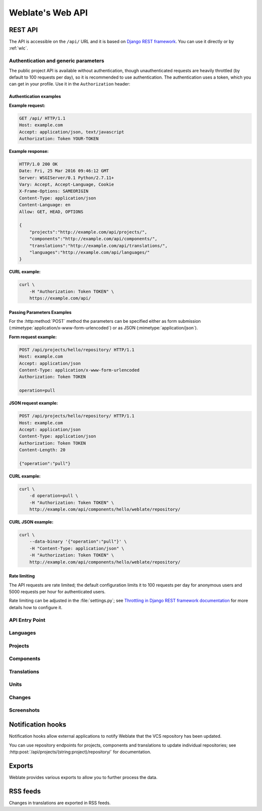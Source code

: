 .. _api:

Weblate's Web API
=================

.. index::
    single: REST
    single: API

REST API
--------

.. versionadded:: 2.6

    The API is available since Weblate 2.6.

The API is accessible on the ``/api/`` URL and it is based on
`Django REST framework <https://www.django-rest-framework.org/>`_.
You can use it directly or by :ref:`wlc`.

.. _api-generic:

Authentication and generic parameters
+++++++++++++++++++++++++++++++++++++

The public project API is available without authentication, though
unauthenticated requests are heavily throttled (by default to 100 requests per
day), so it is recommended to use authentication. The authentication uses a
token, which you can get in your profile. Use it in the ``Authorization`` header:

.. http:any:: /

    Generic request behaviour for the API, the headers, status codes and
    parameters here apply to all endpoints as well.

    :query format: Response format (overrides :http:header:`Accept`).
                   Possible values depends on REST framework setup,
                   by default ``json`` and ``api`` are supported. The
                   latter provides web browser interface for API.
    :reqheader Accept: the response content type depends on
                       :http:header:`Accept` header
    :reqheader Authorization: optional token to authenticate
    :resheader Content-Type: this depends on :http:header:`Accept`
                             header of request
    :resheader Allow: list of allowed HTTP methods on object
    :>json string detail: verbose description of failure (for HTTP status codes other than :http:statuscode:`200`)
    :>json int count: total item count for object lists
    :>json string next: next page URL for object lists
    :>json string previous: previous page URL for object lists
    :>json array results: results for object lists
    :>json string url: URL to access this resource using API
    :>json string web_url: URL to access this resource using web browser
    :status 200: when request was correctly handled
    :status 400: when form parameters are missing
    :status 403: when access is denied
    :status 429: when throttling is in place

Authentication examples
~~~~~~~~~~~~~~~~~~~~~~~

**Example request:**

.. code-block:: http

      GET /api/ HTTP/1.1
      Host: example.com
      Accept: application/json, text/javascript
      Authorization: Token YOUR-TOKEN

**Example response:**

.. code-block:: http

    HTTP/1.0 200 OK
    Date: Fri, 25 Mar 2016 09:46:12 GMT
    Server: WSGIServer/0.1 Python/2.7.11+
    Vary: Accept, Accept-Language, Cookie
    X-Frame-Options: SAMEORIGIN
    Content-Type: application/json
    Content-Language: en
    Allow: GET, HEAD, OPTIONS

    {
        "projects":"http://example.com/api/projects/",
        "components":"http://example.com/api/components/",
        "translations":"http://example.com/api/translations/",
        "languages":"http://example.com/api/languages/"
    }

**CURL example:**

.. code-block:: sh

    curl \
        -H "Authorization: Token TOKEN" \
        https://example.com/api/

Passing Parameters Examples
~~~~~~~~~~~~~~~~~~~~~~~~~~~

For the :http:method:`POST` method the parameters can be specified either as
form submission (:mimetype:`application/x-www-form-urlencoded`) or as JSON
(:mimetype:`application/json`).

**Form request example:**

.. sourcecode:: http

    POST /api/projects/hello/repository/ HTTP/1.1
    Host: example.com
    Accept: application/json
    Content-Type: application/x-www-form-urlencoded
    Authorization: Token TOKEN

    operation=pull

**JSON request example:**

.. sourcecode:: http

    POST /api/projects/hello/repository/ HTTP/1.1
    Host: example.com
    Accept: application/json
    Content-Type: application/json
    Authorization: Token TOKEN
    Content-Length: 20

    {"operation":"pull"}

**CURL example:**

.. code-block:: sh

    curl \
        -d operation=pull \
        -H "Authorization: Token TOKEN" \
        http://example.com/api/components/hello/weblate/repository/

**CURL JSON example:**

.. code-block:: sh

    curl \
        --data-binary '{"operation":"pull"}' \
        -H "Content-Type: application/json" \
        -H "Authorization: Token TOKEN" \
        http://example.com/api/components/hello/weblate/repository/

Rate limiting
~~~~~~~~~~~~~

The API requests are rate limited; the default configuration limits it to 100
requests per day for anonymous users and 5000 requests per hour for authenticated
users.

Rate limiting can be adjusted in the :file:`settings.py`; see
`Throttling in Django REST framework documentation <https://www.django-rest-framework.org/api-guide/throttling/>`_
for more details how to configure it.

API Entry Point
+++++++++++++++

.. http:get:: /api/

    The API root entry point.

    **Example request:**

    .. code-block:: http

          GET /api/ HTTP/1.1
          Host: example.com
          Accept: application/json, text/javascript
          Authorization: Token YOUR-TOKEN

    **Example response:**

    .. code-block:: http

        HTTP/1.0 200 OK
        Date: Fri, 25 Mar 2016 09:46:12 GMT
        Server: WSGIServer/0.1 Python/2.7.11+
        Vary: Accept, Accept-Language, Cookie
        X-Frame-Options: SAMEORIGIN
        Content-Type: application/json
        Content-Language: en
        Allow: GET, HEAD, OPTIONS

        {
            "projects":"http://example.com/api/projects/",
            "components":"http://example.com/api/components/",
            "translations":"http://example.com/api/translations/",
            "languages":"http://example.com/api/languages/"
        }

Languages
+++++++++

.. http:get:: /api/languages/

    Returns a list of all languages.

    .. seealso::

        Language object attributes are documented at :http:get:`/api/languages/(string:language)/`.

.. http:get:: /api/languages/(string:language)/

    Returns information about a language.

    :param language: Language code
    :type language: string
    :>json string code: Language code
    :>json string direction: Text direction

    **Example JSON data:**

    .. code-block:: json

        {
            "code": "en",
            "direction": "ltr",
            "name": "English",
            "url": "http://example.com/api/languages/en/",
            "web_url": "http://example.com/languages/en/"
        }


Projects
++++++++

.. http:get:: /api/projects/

    Returns a list of all projects.

    .. seealso::

        Project object attributes are documented at :http:get:`/api/projects/(string:project)/`.

.. http:post:: /api/projects/

    .. versionadded:: 3.9

    Creates a new project.

    :param name: Project name
    :type name: string
    :param slug: Project slug
    :type slug: string
    :param web: Project website
    :type web: string
    :param source_language: Project source language code (optional)
    :type source_language: string

.. http:get:: /api/projects/(string:project)/

    Returns information about a project.

    :param project: Project URL slug
    :type project: string
    :>json string name: project name
    :>json string slug: project slug
    :>json object source_language: source language object; see :http:get:`/api/languages/(string:language)/`
    :>json string web: project website
    :>json string components_list_url: URL to components list; see :http:get:`/api/projects/(string:project)/components/`
    :>json string repository_url: URL to repository status; see :http:get:`/api/projects/(string:project)/repository/`
    :>json string changes_list_url: URL to changes list; see :http:get:`/api/projects/(string:project)/changes/`

    **Example JSON data:**

    .. code-block:: json

        {
            "name": "Hello",
            "slug": "hello",
            "source_language": {
                "code": "en",
                "direction": "ltr",
                "name": "English",
                "url": "http://example.com/api/languages/en/",
                "web_url": "http://example.com/languages/en/"
            },
            "url": "http://example.com/api/projects/hello/",
            "web": "https://weblate.org/",
            "web_url": "http://example.com/projects/hello/"
        }

.. http:delete:: /api/projects/(string:project)/

    .. versionadded:: 3.9

    Deletes a project.

    :param project: Project URL slug
    :type project: string

.. http:get:: /api/projects/(string:project)/changes/

    Returns a list of project changes.

    :param project: Project URL slug
    :type project: string
    :>json array results: array of component objects; see :http:get:`/api/changes/(int:id)/`

.. http:get:: /api/projects/(string:project)/repository/

    Returns information about VCS repository status. This endpoint contains
    only an overall summary for all repositories for the project. To get more detailed
    status use :http:get:`/api/components/(string:project)/(string:component)/repository/`.

    :param project: Project URL slug
    :type project: string
    :>json boolean needs_commit: whether there are any pending changes to commit
    :>json boolean needs_merge: whether there are any upstream changes to merge
    :>json boolean needs_push: whether there are any local changes to push

    **Example JSON data:**

    .. code-block:: json

        {
            "needs_commit": true,
            "needs_merge": false,
            "needs_push": true
        }


.. http:post:: /api/projects/(string:project)/repository/

    Performs given operation on the VCS repository.


    :param project: Project URL slug
    :type project: string
    :<json string operation: Operation to perform: one of ``push``, ``pull``, ``commit``, ``reset``, ``cleanup``
    :>json boolean result: result of the operation

    **CURL example:**

    .. code-block:: sh

        curl \
            -d operation=pull \
            -H "Authorization: Token TOKEN" \
            http://example.com/api/components/hello/weblate/repository/

    **JSON request example:**

    .. sourcecode:: http

        POST /api/projects/hello/repository/ HTTP/1.1
        Host: example.com
        Accept: application/json
        Content-Type: application/json
        Authorization: Token TOKEN
        Content-Length: 20

        {"operation":"pull"}

    **JSON response example:**

    .. sourcecode:: http

        HTTP/1.0 200 OK
        Date: Tue, 12 Apr 2016 09:32:50 GMT
        Server: WSGIServer/0.1 Python/2.7.11+
        Vary: Accept, Accept-Language, Cookie
        X-Frame-Options: SAMEORIGIN
        Content-Type: application/json
        Content-Language: en
        Allow: GET, POST, HEAD, OPTIONS

        {"result":true}


.. http:get:: /api/projects/(string:project)/components/

    Returns a list of translation components in the given project.

    :param project: Project URL slug
    :type project: string
    :>json array results: array of component objects; see :http:get:`/api/components/(string:project)/(string:component)/`

.. http:post:: /api/projects/(string:project)/components/

    .. versionadded:: 3.9

    Creates translation components in the given project.

    :param project: Project URL slug
    :type project: string

.. http:get:: /api/projects/(string:project)/languages/

    Returns paginated statistics for all languages within a project.

    .. versionadded:: 3.8

    :param project: Project URL slug
    :type project: string
    :>json array results: array of translation statistics objects
    :>json string language: language name
    :>json string code: language code
    :>json int total: total number of strings
    :>json int translated: number of translated strings
    :>json float translated_percent: percentage of translated strings
    :>json int total_words: total number of words
    :>json int translated_words: number of translated words
    :>json float words_percent: percentage of translated words

.. http:get:: /api/projects/(string:project)/statistics/

    Returns statistics for a project.

    .. versionadded:: 3.8

    :param project: Project URL slug
    :type project: string
    :>json int total: total number of strings
    :>json int translated: number of translated strings
    :>json float translated_percent: percentage of translated strings
    :>json int total_words: total number of words
    :>json int translated_words: number of translated words
    :>json float words_percent: percentage of translated words

Components
++++++++++

.. http:get:: /api/components/

    Returns a list of translation components.

    .. seealso::

        Component object attributes are documented at :http:get:`/api/components/(string:project)/(string:component)/`.

.. http:get:: /api/components/(string:project)/(string:component)/

    Returns information about translation component.

    :param project: Project URL slug
    :type project: string
    :param component: Component URL slug
    :type component: string
    :>json string branch: VCS repository branch
    :>json string file_format: file format of translations
    :>json string filemask: mask of translation files in the repository
    :>json string git_export: URL of the exported VCS repository with translations
    :>json string license: license for translations
    :>json string license_url: URL of license for translations
    :>json string name: name of component
    :>json string slug: slug of component
    :>json object project: the translation project; see :http:get:`/api/projects/(string:project)/`
    :>json string repo: VCS repository URL
    :>json string template: base file for monolingual translations
    :>json string new_base: base file for adding new translations
    :>json string vcs: version control system
    :>json string repository_url: URL to repository status; see :http:get:`/api/components/(string:project)/(string:component)/repository/`
    :>json string translations_url: URL to translations list; see :http:get:`/api/components/(string:project)/(string:component)/translations/`
    :>json string lock_url: URL to lock status; see :http:get:`/api/components/(string:project)/(string:component)/lock/`
    :>json string changes_list_url: URL to changes list; see :http:get:`/api/components/(string:project)/(string:component)/changes/`
    :>json string push: URL of a push repository

    **Example JSON data:**

    .. code-block:: json

        {
            "branch": "master",
            "file_format": "po",
            "filemask": "po/*.po",
            "git_export": "",
            "license": "",
            "license_url": "",
            "name": "Weblate",
            "slug": "weblate",
            "project": {
                "name": "Hello",
                "slug": "hello",
                "source_language": {
                    "code": "en",
                    "direction": "ltr",
                    "name": "English",
                    "url": "http://example.com/api/languages/en/",
                    "web_url": "http://example.com/languages/en/"
                },
                "url": "http://example.com/api/projects/hello/",
                "web": "https://weblate.org/",
                "web_url": "http://example.com/projects/hello/"
            },
            "repo": "file:///home/nijel/work/weblate-hello",
            "template": "",
            "new_base": "",
            "url": "http://example.com/api/components/hello/weblate/",
            "vcs": "git",
            "web_url": "http://example.com/projects/hello/weblate/"
        }

.. http:delete:: /api/components/(string:project)/(string:component)/

    .. versionadded:: 3.9

    Deletes a component.

    :param project: Project URL slug
    :type project: string
    :param component: Component URL slug
    :type component: string

.. http:get::  /api/components/(string:project)/(string:component)/changes/

    Returns a list of component changes.

    :param project: Project URL slug
    :type project: string
    :param component: Component URL slug
    :type component: string
    :>json array results: array of component objects; see :http:get:`/api/changes/(int:id)/`

.. http:get::  /api/components/(string:project)/(string:component)/screenshots/

    Returns a list of component screenshots.

    :param project: Project URL slug
    :type project: string
    :param component: Component URL slug
    :type component: string
    :>json array results: array of component screenshots; see :http:get:`/api/screenshots/(int:id)/`


.. http:get:: /api/components/(string:project)/(string:component)/lock/

    Returns component lock status.

    :param project: Project URL slug
    :type project: string
    :param component: Component URL slug
    :type component: string
    :>json boolean locked: whether component is locked for updates

    **Example JSON data:**

    .. code-block:: json

        {
            "locked": false
        }


.. http:post:: /api/components/(string:project)/(string:component)/lock/

    Sets component lock status.

    Response is same as :http:get:`/api/components/(string:project)/(string:component)/lock/`.

    :param project: Project URL slug
    :type project: string
    :param component: Component URL slug
    :type component: string
    :<json lock: Boolean whether to lock or not.

.. http:get:: /api/components/(string:project)/(string:component)/repository/

    Returns information about VCS repository status.

    The response is same as for :http:get:`/api/projects/(string:project)/repository/`.

    :param project: Project URL slug
    :type project: string
    :param component: Component URL slug
    :type component: string
    :>json boolean needs_commit: whether there are any pending changes to commit
    :>json boolean needs_merge: whether there are any upstream changes to merge
    :>json boolean needs_push: whether there are any local changes to push
    :>json string remote_commit: Remote commit information
    :>json string status: VCS repository status as reported by VCS
    :>json merge_failure: Text describing merge failure or null if there is none

.. http:post:: /api/components/(string:project)/(string:component)/repository/

    Performs the given operation on a VCS repository.

    See :http:post:`/api/projects/(string:project)/repository/` for documentation.

    :param project: Project URL slug
    :type project: string
    :param component: Component URL slug
    :type component: string
    :<json string operation: Operation to perform: one of ``push``, ``pull``, ``commit``, ``reset``, ``cleanup``
    :>json boolean result: result of the operation

.. http:get:: /api/components/(string:project)/(string:component)/monolingual_base/

    Downloads base file for monolingual translations.

    :param project: Project URL slug
    :type project: string
    :param component: Component URL slug
    :type component: string

.. http:get:: /api/components/(string:project)/(string:component)/new_template/

    Downloads template file for new translations.

    :param project: Project URL slug
    :type project: string
    :param component: Component URL slug
    :type component: string

.. http:get:: /api/components/(string:project)/(string:component)/translations/

    Returns a list of translation objects in the given component.

    :param project: Project URL slug
    :type project: string
    :param component: Component URL slug
    :type component: string
    :>json array results: array of translation objects; see :http:get:`/api/translations/(string:project)/(string:component)/(string:language)/`

.. http:post:: /api/components/(string:project)/(string:component)/translations/

    Creates new translation in the given component.

    :param project: Project URL slug
    :type project: string
    :param component: Component URL slug
    :type component: string
    :>json string language_code: translation language code; see :http:get:`/api/languages/(string:language)/`

.. http:get:: /api/components/(string:project)/(string:component)/statistics/

    Returns paginated statistics for all translations within component.

    .. versionadded:: 2.7

    :param project: Project URL slug
    :type project: string
    :param component: Component URL slug
    :type component: string
    :>json array results: array of translation statistics objects; see :http:get:`/api/translations/(string:project)/(string:component)/(string:language)/statistics/`

Translations
++++++++++++

.. http:get:: /api/translations/

    Returns a list of translations.

    .. seealso::

        Translation object attributes are documented at :http:get:`/api/translations/(string:project)/(string:component)/(string:language)/`.

.. http:get:: /api/translations/(string:project)/(string:component)/(string:language)/

    Returns information about a translation.

    :param project: Project URL slug
    :type project: string
    :param component: Component URL slug
    :type component: string
    :param language: Translation language code
    :type language: string
    :>json object component: component object; see :http:get:`/api/components/(string:project)/(string:component)/`
    :>json int failing_checks: number of strings failing check
    :>json float failing_checks_percent: percentage of strings failing check
    :>json int failing_checks_words: number of words with failing check
    :>json string filename: translation filename
    :>json int fuzzy: number of strings marked for review
    :>json float fuzzy_percent: percentage of strings marked for review
    :>json int fuzzy_words: number of words marked for review
    :>json int have_comment: number of strings with comment
    :>json int have_suggestion: number of strings with suggestion
    :>json boolean is_template: whether translation is monolingual base
    :>json object language: source language object; see :http:get:`/api/languages/(string:language)/`
    :>json string language_code: language code used in the repository; this can be different from language code in the language object
    :>json string last_author: name of last author
    :>json timestamp last_change: last change timestamp
    :>json string revision: hash revision of the file
    :>json string share_url: URL for sharing leading to engage page
    :>json int total: total number of strings
    :>json int total_words: total number of words
    :>json string translate_url: URL for translating
    :>json int translated: number of translated strings
    :>json float translated_percent: percentage of translated strings
    :>json int translated_words: number of translated words
    :>json string repository_url: URL to repository status; see :http:get:`/api/translations/(string:project)/(string:component)/(string:language)/repository/`
    :>json string file_url: URL to file object; see :http:get:`/api/translations/(string:project)/(string:component)/(string:language)/file/`
    :>json string changes_list_url: URL to changes list; see :http:get:`/api/translations/(string:project)/(string:component)/(string:language)/changes/`
    :>json string units_list_url: URL to strings list; see :http:get:`/api/translations/(string:project)/(string:component)/(string:language)/units/`

    **Example JSON data:**

    .. code-block:: json

        {
            "component": {
                "branch": "master",
                "file_format": "po",
                "filemask": "po/*.po",
                "git_export": "",
                "license": "",
                "license_url": "",
                "name": "Weblate",
                "new_base": "",
                "project": {
                    "name": "Hello",
                    "slug": "hello",
                    "source_language": {
                        "code": "en",
                        "direction": "ltr",
                        "name": "English",
                        "url": "http://example.com/api/languages/en/",
                        "web_url": "http://example.com/languages/en/"
                    },
                    "url": "http://example.com/api/projects/hello/",
                    "web": "https://weblate.org/",
                    "web_url": "http://example.com/projects/hello/"
                },
                "repo": "file:///home/nijel/work/weblate-hello",
                "slug": "weblate",
                "template": "",
                "url": "http://example.com/api/components/hello/weblate/",
                "vcs": "git",
                "web_url": "http://example.com/projects/hello/weblate/"
            },
            "failing_checks": 3,
            "failing_checks_percent": 75.0,
            "failing_checks_words": 11,
            "filename": "po/cs.po",
            "fuzzy": 0,
            "fuzzy_percent": 0.0,
            "fuzzy_words": 0,
            "have_comment": 0,
            "have_suggestion": 0,
            "is_template": false,
            "language": {
                "code": "cs",
                "direction": "ltr",
                "name": "Czech",
                "url": "http://example.com/api/languages/cs/",
                "web_url": "http://example.com/languages/cs/"
            },
            "language_code": "cs",
            "last_author": "Weblate Admin",
            "last_change": "2016-03-07T10:20:05.499",
            "revision": "7ddfafe6daaf57fc8654cc852ea6be212b015792",
            "share_url": "http://example.com/engage/hello/cs/",
            "total": 4,
            "total_words": 15,
            "translate_url": "http://example.com/translate/hello/weblate/cs/",
            "translated": 4,
            "translated_percent": 100.0,
            "translated_words": 15,
            "url": "http://example.com/api/translations/hello/weblate/cs/",
            "web_url": "http://example.com/projects/hello/weblate/cs/"
        }


.. http:delete:: /api/translations/(string:project)/(string:component)/(string:language)/

    .. versionadded:: 3.9

    Deletes a translation.

    :param project: Project URL slug
    :type project: string
    :param component: Component URL slug
    :type component: string
    :param language: Translation language code
    :type language: string

.. http:get:: /api/translations/(string:project)/(string:component)/(string:language)/changes/

    Returns a list of translation changes.

    :param project: Project URL slug
    :type project: string
    :param component: Component URL slug
    :type component: string
    :param language: Translation language code
    :type language: string
    :>json array results: array of component objects; see :http:get:`/api/changes/(int:id)/`


.. http:get:: /api/translations/(string:project)/(string:component)/(string:language)/units/

    Returns a list of translation units.

    :param project: Project URL slug
    :type project: string
    :param component: Component URL slug
    :type component: string
    :param language: Translation language code
    :type language: string
    :>json array results: array of component objects; see :http:get:`/api/units/(int:id)/`


.. http:get:: /api/translations/(string:project)/(string:component)/(string:language)/file/

    Download current translation file as stored in VCS (without ``format``
    parameter) or as converted to a standard format (currently supported:
    Gettext PO, MO, XLIFF and TBX).

    .. note::

        This API endpoint uses different logic for output than rest of API as
        it operates on whole file rather than on data. Set of accepted ``format``
        parameter differs and without such parameter you get translation file
        as stored in VCS.

    :query format: File format to use; if not specified no format conversion happens; supported file formats: ``po``, ``mo``, ``xliff``, ``xliff11``, ``tbx``

    :param project: Project URL slug
    :type project: string
    :param component: Component URL slug
    :type component: string
    :param language: Translation language code
    :type language: string

.. http:post:: /api/translations/(string:project)/(string:component)/(string:language)/file/

    Upload new file with translations.

    :param project: Project URL slug
    :type project: string
    :param component: Component URL slug
    :type component: string
    :param language: Translation language code
    :type language: string
    :form boolean overwrite: Whether to overwrite existing translations (defaults to no)
    :form file file: Uploaded file
    :form string email: Author e-mail
    :form string author: Author name
    :form string method: Upload method (``translate``, ``approve``, ``suggest``, ``fuzzy``, ``replace``)
    :form string fuzzy: Fuzzy strings processing (*empty*, ``process``, ``approve``)

    **CURL example:**

    .. code-block:: sh

        curl -X POST \
            -F file=@strings.xml \
            -H "Authorization: Token TOKEN" \
            http://example.com/api/translations/hello/android/cs/file/

.. http:get:: /api/translations/(string:project)/(string:component)/(string:language)/repository/

    Returns information about VCS repository status.

    The response is same as for :http:get:`/api/components/(string:project)/(string:component)/repository/`.

    :param project: Project URL slug
    :type project: string
    :param component: Component URL slug
    :type component: string
    :param language: Translation language code
    :type language: string

.. http:post:: /api/translations/(string:project)/(string:component)/(string:language)/repository/

    Performs given operation on the VCS repository.

    See :http:post:`/api/projects/(string:project)/repository/` for documentation.

    :param project: Project URL slug
    :type project: string
    :param component: Component URL slug
    :type component: string
    :param language: Translation language code
    :type language: string
    :<json string operation: Operation to perform: one of ``push``, ``pull``, ``commit``, ``reset``, ``cleanup``
    :>json boolean result: result of the operation

.. http:get:: /api/translations/(string:project)/(string:component)/(string:language)/statistics/

    Returns detailed translation statistics.

    .. versionadded:: 2.7

    :param project: Project URL slug
    :type project: string
    :param component: Component URL slug
    :type component: string
    :param language: Translation language code
    :type language: string
    :>json string code: language code
    :>json int failing: number of failing checks
    :>json float failing_percent: percentage of failing checks
    :>json int fuzzy: number of strings needing review
    :>json float fuzzy_percent: percentage of strings needing review
    :>json int total_words: total number of words
    :>json int translated_words: number of translated words
    :>json string last_author: name of last author
    :>json timestamp last_change: date of last change
    :>json string name: language name
    :>json int total: total number of strings
    :>json int translated: number of translated strings
    :>json float translated_percent: percentage of translated strings
    :>json string url: URL to access the translation (engagement URL)
    :>json string url_translate: URL to access the translation (real translation URL)

Units
+++++

.. versionadded:: 2.10

.. http:get:: /api/units/

    Returns list of translation units.

    .. seealso::

        Unit object attributes are documented at :http:get:`/api/units/(int:id)/`.

.. http:get:: /api/units/(int:id)/

    Returns information about translation unit.

    :param id: Unit ID
    :type id: int
    :>json string translation: URL of a related translation object
    :>json string source: source string
    :>json string previous_source: previous source string used for fuzzy matching
    :>json string target: target string
    :>json string id_hash: unique identifier of the unit
    :>json string content_hash: unique identifier of the source string
    :>json string location: location of the unit in source code
    :>json string context: translation unit context
    :>json string note: translation unit note
    :>json string flags: translation unit flags
    :>json boolean fuzzy: whether unit is fuzzy or marked for review
    :>json boolean translated: whether unit is translated
    :>json int position: unit position in translation file
    :>json boolean has_suggestion: whether unit has suggestions
    :>json boolean has_comment: whether unit has comments
    :>json boolean has_failing_check: whether unit has failing checks
    :>json int num_words: number of source words
    :>json int priority: translation priority; 100 is default
    :>json int id: unit identifier
    :>json string web_url: URL where unit can be edited
    :>json string souce_info: Source string information link; see :http:get:`/api/units/(int:id)/`

Changes
+++++++

.. versionadded:: 2.10

.. http:get:: /api/changes/

    Returns a list of translation changes.

    .. seealso::

        Change object attributes are documented at :http:get:`/api/changes/(int:id)/`.

.. http:get:: /api/changes/(int:id)/

    Returns information about translation change.

    :param id: Change ID
    :type id: int
    :>json string unit: URL of a related unit object
    :>json string translation: URL of a related translation object
    :>json string component: URL of a related component object
    :>json string dictionary: URL of a related dictionary object
    :>json string user: URL of a related user object
    :>json string author: URL of a related author object
    :>json timestamp timestamp: event timestamp
    :>json int action: numeric identification of action
    :>json string action_name: text description of action
    :>json string target: event changed text or detail
    :>json int id: change identifier

Screenshots
+++++++++++

.. versionadded:: 2.14

.. http:get:: /api/screenshots/

    Returns a list of screenshot string information.

    .. seealso::

        Screenshot object attributes are documented at :http:get:`/api/screenshots/(int:id)/`.

.. http:get:: /api/screenshots/(int:id)/

    Returns information about screenshot information.

    :param id: Screenshot ID
    :type id: int
    :>json string name: name of a screenshot
    :>json string component: URL of a related component object
    :>json string file_url: URL to download a file; see :http:get:`/api/screenshots/(int:id)/file/`
    :>json array units: link to associated source string information; see :http:get:`/api/units/(int:id)/`

.. http:get:: /api/screenshots/(int:id)/file/

    Download the screenshot image.

    :param id: Screenshot ID
    :type id: int

.. http:post:: /api/screenshots/(int:id)/file/

    Replace screenshot image.

    :param id: Screenshot ID
    :type id: int
    :form file image: Uploaded file

    **CURL example:**

    .. code-block:: sh

        curl -X POST \
            -F image=@image.png \
            -H "Authorization: Token TOKEN" \
            http://example.com/api/screenshots/1/file/

.. http:post:: /api/screenshots/(int:id)/units/

    Associate source string with screenshot.

    :param id: Screenshot ID
    :type id: int
    :form string unit_id: Unit ID
    :>json string name: name of a screenshot
    :>json string component: URL of a related component object
    :>json string file_url: URL to download a file; see :http:get:`/api/screenshots/(int:id)/file/`
    :>json array units: link to associated source string information; see :http:get:`/api/units/(int:id)/`

.. http:post:: /api/screenshots/

    Creates a new screenshot.

    :form file image: Uploaded file
    :form string name: Screenshot name
    :form string project_slug: Project Slug
    :form string component_slug: Component Slug
    :>json string name: name of a screenshot
    :>json string component: URL of a related component object
    :>json string file_url: URL to download a file; see :http:get:`/api/screenshots/(int:id)/file/`
    :>json array units: link to associated source string information; see :http:get:`/api/units/(int:id)/`



.. _hooks:

Notification hooks
------------------

Notification hooks allow external applications to notify Weblate that the VCS
repository has been updated.

You can use repository endpoints for projects, components and translations to
update individual repositories; see
:http:post:`/api/projects/(string:project)/repository/` for documentation.

.. http:get:: /hooks/update/(string:project)/(string:component)/

   .. deprecated:: 2.6

        Please use :http:post:`/api/components/(string:project)/(string:component)/repository/`
        instead which works properly with authentication for ACL limited projects.

   Triggers update of a component (pulling from VCS and scanning for
   translation changes).

.. http:get:: /hooks/update/(string:project)/

   .. deprecated:: 2.6

        Please use :http:post:`/api/projects/(string:project)/repository/`
        instead which works properly with authentication for ACL limited projects.

   Triggers update of all components in a project (pulling from VCS and
   scanning for translation changes).

.. http:post:: /hooks/github/

    Special hook for handling GitHub notifications and automatically updating
    matching components.

    .. note::

        GitHub includes direct support for notifying Weblate: enable
        Weblate service hook in repository settings and set the URL to the URL of your
        Weblate installation.

    .. seealso::

        :ref:`github-setup`
            For instruction on setting up GitHub integration
        https://help.github.com/en/github/extending-github/about-webhooks
            Generic information about GitHub Webhooks
        :setting:`ENABLE_HOOKS`
            For enabling hooks for whole Weblate

.. http:post:: /hooks/gitlab/

    Special hook for handling GitLab notifications and automatically updating
    matching components.

    .. seealso::

        :ref:`gitlab-setup`
            For instruction on setting up GitLab integration
        https://docs.gitlab.com/ce/user/project/integrations/webhooks.html
            Generic information about GitLab Webhooks
        :setting:`ENABLE_HOOKS`
            For enabling hooks for whole Weblate

.. http:post:: /hooks/bitbucket/

    Special hook for handling Bitbucket notifications and automatically
    updating matching components.

    .. seealso::

        :ref:`bitbucket-setup`
            For instruction on setting up Bitbucket integration
        https://confluence.atlassian.com/bitbucket/manage-webhooks-735643732.html
            Generic information about Bitbucket Webhooks
        :setting:`ENABLE_HOOKS`
            For enabling hooks for whole Weblate

.. http:post:: /hooks/pagure/

    .. versionadded:: 3.3

    Special hook for handling Pagure notifications and automatically
    updating matching components.

    .. seealso::

        :ref:`pagure-setup`
            For instruction on setting up Pagure integration
        https://docs.pagure.org/pagure/usage/using_webhooks.html
            Generic information about Pagure Webhooks
        :setting:`ENABLE_HOOKS`
            For enabling hooks for whole Weblate

.. http:post:: /hooks/azure/

    .. versionadded:: 3.8

    Special hook for handling Azure Repos notifications and automatically
    updating matching components.

    .. seealso::

        :ref:`azure-setup`
            For instruction on setting up Azure integration
        https://docs.microsoft.com/en-us/azure/devops/service-hooks/services/webhooks
            Generic information about Azure Repos Web Hooks
        :setting:`ENABLE_HOOKS`
            For enabling hooks for whole Weblate

.. http:post:: /hooks/gitea/

    .. versionadded:: 3.9

    Special hook for handling Gitea Webhook notifications and automatically
    updating matching components.

    .. seealso::

        :ref:`gitea-setup`
            For instruction on setting up Gitea integration
        https://docs.gitea.io/en-us/webhooks/
            Generic information about Gitea Webhooks
        :setting:`ENABLE_HOOKS`
            For enabling hooks for whole Weblate

.. http:post:: /hooks/gitee/

    .. versionadded:: 3.9

    Special hook for handling Gitee Webhook notifications and automatically
    updating matching components.

    .. seealso::

        :ref:`gitee-setup`
            For instruction on setting up Gitee integration
        https://gitee.com/help/categories/40
            Generic information about Gitee Webhooks
        :setting:`ENABLE_HOOKS`
            For enabling hooks for whole Weblate

.. _exports:

Exports
-------

Weblate provides various exports to allow you to further process the data.

.. http:get:: /exports/stats/(string:project)/(string:component)/

    :query string format: Output format: either ``json`` or ``csv``

    .. deprecated:: 2.6

        Please use :http:get:`/api/components/(string:project)/(string:component)/statistics/`
        and :http:get:`/api/translations/(string:project)/(string:component)/(string:language)/statistics/`
        instead; it allows access to ACL controlled projects as well.

    Retrieves statistics for given component in given format.

    **Example request**:

    .. sourcecode:: http

        GET /exports/stats/weblate/master/ HTTP/1.1
        Host: example.com
        Accept: application/json, text/javascript

    **Example response**:

    .. sourcecode:: http

        HTTP/1.1 200 OK
        Vary: Accept
        Content-Type: application/json

        [
            {
                "code": "cs",
                "failing": 0,
                "failing_percent": 0.0,
                "fuzzy": 0,
                "fuzzy_percent": 0.0,
                "last_author": "Michal \u010ciha\u0159",
                "last_change": "2012-03-28T15:07:38+00:00",
                "name": "Czech",
                "total": 436,
                "total_words": 15271,
                "translated": 436,
                "translated_percent": 100.0,
                "translated_words": 3201,
                "url": "http://hosted.weblate.org/engage/weblate/cs/",
                "url_translate": "http://hosted.weblate.org/projects/weblate/master/cs/"
            },
            {
                "code": "nl",
                "failing": 21,
                "failing_percent": 4.8,
                "fuzzy": 11,
                "fuzzy_percent": 2.5,
                "last_author": null,
                "last_change": null,
                "name": "Dutch",
                "total": 436,
                "total_words": 15271,
                "translated": 319,
                "translated_percent": 73.2,
                "translated_words": 3201,
                "url": "http://hosted.weblate.org/engage/weblate/nl/",
                "url_translate": "http://hosted.weblate.org/projects/weblate/master/nl/"
            },
            {
                "code": "el",
                "failing": 11,
                "failing_percent": 2.5,
                "fuzzy": 21,
                "fuzzy_percent": 4.8,
                "last_author": null,
                "last_change": null,
                "name": "Greek",
                "total": 436,
                "total_words": 15271,
                "translated": 312,
                "translated_percent": 71.6,
                "translated_words": 3201,
                "url": "http://hosted.weblate.org/engage/weblate/el/",
                "url_translate": "http://hosted.weblate.org/projects/weblate/master/el/"
            },
        ]

.. _rss:

RSS feeds
---------

Changes in translations are exported in RSS feeds.

.. http:get:: /exports/rss/(string:project)/(string:component)/(string:language)/

    Retrieves RSS feed with recent changes for a translation.

.. http:get:: /exports/rss/(string:project)/(string:component)/

    Retrieves RSS feed with recent changes for a component.

.. http:get:: /exports/rss/(string:project)/

    Retrieves RSS feed with recent changes for a project.

.. http:get:: /exports/rss/language/(string:language)/

    Retrieves RSS feed with recent changes for a language.

.. http:get:: /exports/rss/

    Retrieves RSS feed with recent changes for Weblate instance.

.. seealso::

   `RSS on wikipedia <https://en.wikipedia.org/wiki/RSS>`_
